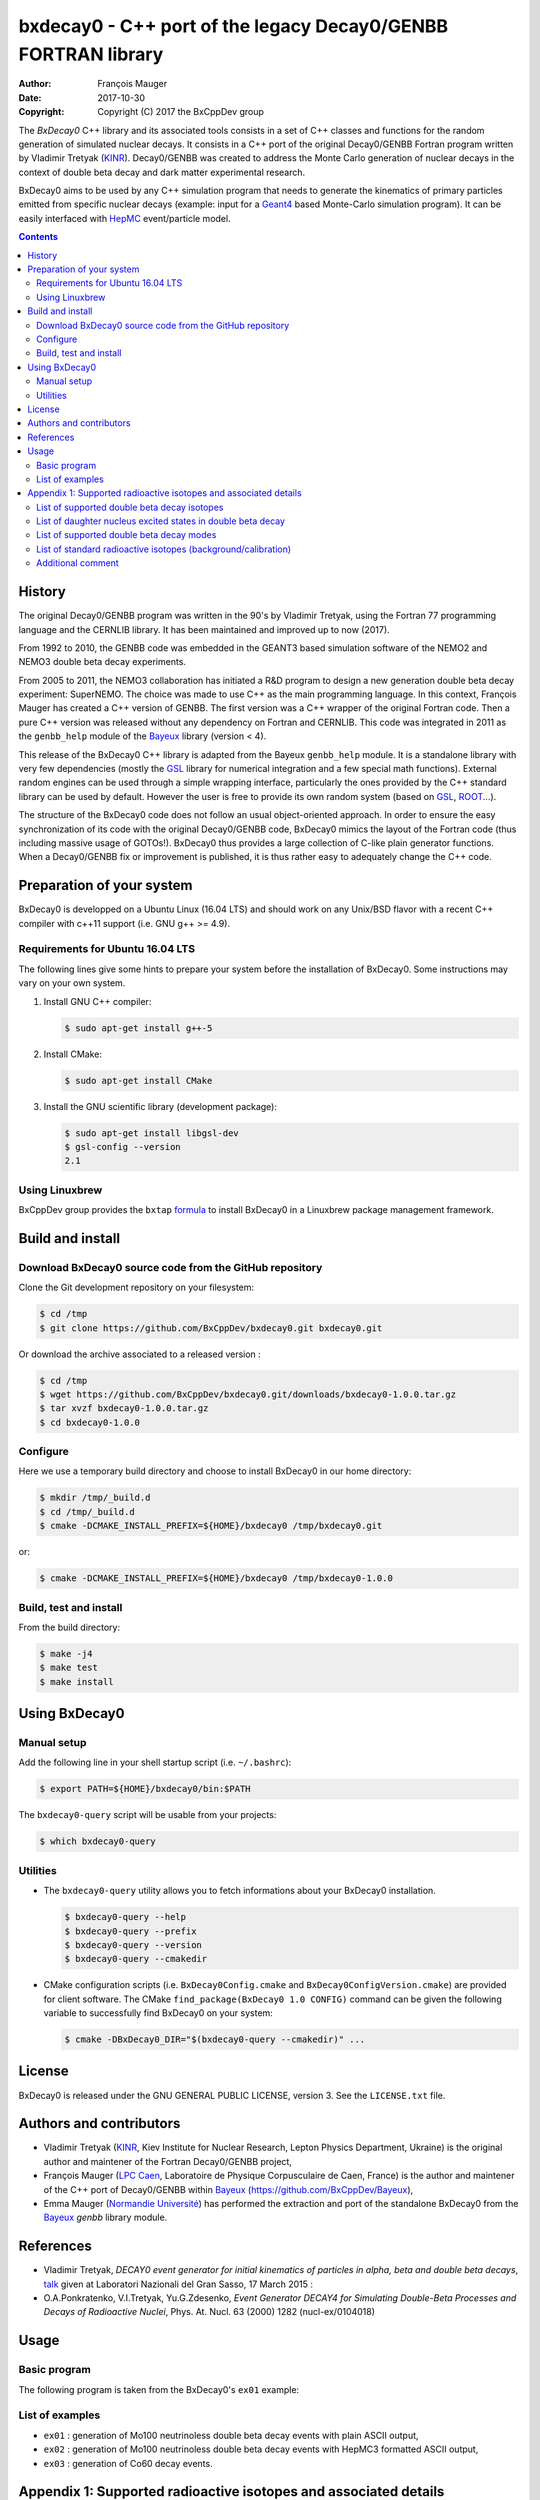 ============================================================================
bxdecay0 - C++ port of the legacy Decay0/GENBB FORTRAN library
============================================================================

:author: François Mauger
:date: 2017-10-30
:copyright: Copyright (C) 2017 the BxCppDev group

The *BxDecay0* C++ library and its  associated tools consists in a set
of C++  classes and functions  for the random generation  of simulated
nuclear decays. It consists in a C++ port of the original Decay0/GENBB
Fortran program written by Vladimir Tretyak (KINR_).  Decay0/GENBB was
created to address the Monte Carlo generation of nuclear decays in the
context of double beta decay and dark matter experimental research.

BxDecay0 aims to  be used by any C++ simulation  program that needs to
generate  the kinematics  of primary  particles emitted  from specific
nuclear  decays  (example:  input  for  a  Geant4_  based  Monte-Carlo
simulation  program).   It  can  be  easily   interfaced  with  HepMC_
event/particle model.

.. contents::

.. raw:: pdf

   PageBreak

History
=======

The original Decay0/GENBB program was  written in the 90's by Vladimir
Tretyak, using  the Fortran  77 programming  language and  the CERNLIB
library. It has been maintained and improved up to now (2017).

From 1992  to 2010, the  GENBB code was  embedded in the  GEANT3 based
simulation  software  of  the  NEMO2   and  NEMO3  double  beta  decay
experiments.

From 2005 to 2011, the NEMO3 collaboration has initiated a R&D program
to   design   a  new   generation   double   beta  decay   experiment:
SuperNEMO. The  choice was  made to  use C++  as the  main programming
language.  In this context, François  Mauger has created a C++ version
of GENBB. The first version was  a C++ wrapper of the original Fortran
code.  Then a pure C++ version  was released without any dependency on
Fortran  and  CERNLIB.   This  code  was integrated  in  2011  as  the
``genbb_help`` module of the Bayeux_ library (version < 4).

This release  of the BxDecay0 C++  library is adapted from  the Bayeux
``genbb_help``  module.  It  is  a standalone  library  with very  few
dependencies (mostly the GSL_ library  for numerical integration and a
few  special math  functions).  External  random engines  can be  used
through a simple wrapping interface, particularly the ones provided by
the C++ standard  library can be used by default.  However the user is
free to provide its own random system (based on GSL_, ROOT_...).

The  structure  of  the  BxDecay0   code  does  not  follow  an  usual
object-oriented approach.  In order to ensure the easy synchronization
of its code  with the original Decay0/GENBB code,  BxDecay0 mimics the
layout of the  Fortran code (thus including massive  usage of GOTOs!).
BxDecay0 thus  provides a large  collection of C-like  plain generator
functions.  When a Decay0/GENBB fix or improvement is published, it is
thus rather easy to adequately change the C++ code.



Preparation of your system
============================

BxDecay0 is developped  on a Ubuntu Linux (16.04 LTS)  and should work
on any Unix/BSD  flavor with a recent C++ compiler  with c++11 support
(i.e. GNU g++ >= 4.9).

Requirements for Ubuntu 16.04 LTS
---------------------------------------

The following lines give some hints  to prepare your system before the
installation  of BxDecay0.  Some  instructions may  vary  on your  own
system.

#. Install GNU C++ compiler:

   .. code:: sh

      $ sudo apt-get install g++-5

#. Install CMake:

   .. code:: sh

      $ sudo apt-get install CMake

#. Install the GNU scientific library (development package):

   .. code:: sh

      $ sudo apt-get install libgsl-dev
      $ gsl-config --version
      2.1


Using Linuxbrew
--------------------------

BxCppDev group provides the ``bxtap``  formula_ to install BxDecay0 in
a Linuxbrew package management framework.

.. _formula: https://github.com/BxCppDev/homebrew-bxtap


Build and install
========================

Download BxDecay0 source code from the GitHub repository
--------------------------------------------------------

Clone the Git development repository on your filesystem:

.. code:: sh

   $ cd /tmp
   $ git clone https://github.com/BxCppDev/bxdecay0.git bxdecay0.git

Or download the archive associated to a released version :

.. code:: sh

   $ cd /tmp
   $ wget https://github.com/BxCppDev/bxdecay0.git/downloads/bxdecay0-1.0.0.tar.gz
   $ tar xvzf bxdecay0-1.0.0.tar.gz
   $ cd bxdecay0-1.0.0


Configure
-------------------

Here we use a temporary build directory and choose to install BxDecay0
in our home directory:

.. code:: sh

   $ mkdir /tmp/_build.d
   $ cd /tmp/_build.d
   $ cmake -DCMAKE_INSTALL_PREFIX=${HOME}/bxdecay0 /tmp/bxdecay0.git

or:

.. code:: sh

   $ cmake -DCMAKE_INSTALL_PREFIX=${HOME}/bxdecay0 /tmp/bxdecay0-1.0.0



Build, test and install
------------------------

From the build directory:

.. code:: sh

   $ make -j4
   $ make test
   $ make install


Using BxDecay0
====================

Manual setup
------------------------

Add the following line in your shell startup script (i.e. ``~/.bashrc``):

.. code:: sh

   $ export PATH=${HOME}/bxdecay0/bin:$PATH


The ``bxdecay0-query`` script will be usable from your projects:

.. code:: sh

   $ which bxdecay0-query


Utilities
----------------------

* The  ``bxdecay0-query`` utility  allows  you  to fetch  informations
  about your BxDecay0 installation.

  .. code:: sh

     $ bxdecay0-query --help
     $ bxdecay0-query --prefix
     $ bxdecay0-query --version
     $ bxdecay0-query --cmakedir


* CMake  configuration  scripts   (i.e.  ``BxDecay0Config.cmake``  and
  ``BxDecay0ConfigVersion.cmake``) are  provided for  client software.
  The CMake ``find_package(BxDecay0 1.0 CONFIG)`` command can be given
  the following variable to successfully find BxDecay0 on your system:

  .. code:: sh

     $ cmake -DBxDecay0_DIR="$(bxdecay0-query --cmakedir)" ...






License
========================

BxDecay0 is released under the  GNU GENERAL PUBLIC LICENSE, version 3.
See the ``LICENSE.txt`` file.



Authors and contributors
========================

* Vladimir Tretyak (KINR_, Kiev Institute for Nuclear Research, Lepton
  Physics Department, Ukraine) is the original author and maintener of
  the Fortran Decay0/GENBB project,
* François Mauger (`LPC Caen`_,  Laboratoire de Physique Corpusculaire
  de Caen,  France) is  the author  and maintener of  the C++  port of
  Decay0/GENBB within Bayeux_ (https://github.com/BxCppDev/Bayeux),
* Emma Mauger  (`Normandie Université`_) has performed the extraction and port  of the
  standalone BxDecay0 from the Bayeux_ *genbb* library module.

.. raw:: pdf

   PageBreak

References
===========

* Vladimir Tretyak,  *DECAY0 event generator for  initial kinematics of particles  in alpha,  beta and  double  beta decays*,
  talk_ given at Laboratori Nazionali del Gran Sasso, 17 March 2015  :
* O.A.Ponkratenko, V.I.Tretyak, Yu.G.Zdesenko,
  *Event Generator DECAY4 for Simulating Double-Beta Processes and Decays of Radioactive Nuclei*,
  Phys. At. Nucl. 63 (2000) 1282 (nucl-ex/0104018)

.. _talk: https://agenda.infn.it/materialDisplay.py?materialId=slides&confId=9358


Usage
======

Basic program
-------------

The following program is taken from the BxDecay0's  ``ex01`` example:

.. code-block:: c++
   :include: examples/ex01/ex01.cxx

List of examples
----------------

* ``ex01`` : generation of Mo100 neutrinoless double beta decay events
  with plain ASCII output,
* ``ex02`` : generation of Mo100 neutrinoless double beta decay events
  with HepMC3 formatted ASCII output,
* ``ex03`` : generation of Co60 decay events.

.. raw:: pdf

   PageBreak

Appendix 1: Supported radioactive isotopes and associated details
=================================================================

List of supported  double beta decay isotopes
---------------------------------------------

* Ca48,
* Ni58,
* Zn64, Zn70,
* Ge76,
* Se74, Se82,
* Sr84,
* Zr94, Zr96,
* Mo92, Mo100,
* Ru96, Ru104,
* Cd106, Cd108, Cd114, Cd116,
* Sn112, Sn122, Sn124,
* Te120, Te128, Te130,
* Xe136,
* Ce136, Ce138, Ce142,
* Nd148, Nd150,
* Dy156, Dy158,
* W180, W186,
* Pt190, Pt198,
* Bi214 (for Bi214+At214),
* Pb214 (for Pb214+Po214),
* Po218 (for Po218+Rn218+Po214),
* Rn222 (for Rn222+Ra222+Rn218+Po214),
* Rn226 (for Rn226).

.. raw:: pdf

   PageBreak

List of daughter nucleus excited states in double beta decay
------------------------------------------------------------

* Ca48-Ti48

  0. 0+ (gs) {0 MeV},
  1. 2+ (1) {0.984 MeV},
  2. 2+ (2) {2.421 MeV},

* Ni58-Fe58

  0. 0+ (gs) {0 MeV},
  1. 2+ (1) {0.811 MeV},
  2. 2+ (2) {1.675 MeV},

* Zn64-Ni64

  0. 0+ (gs) {0 MeV},

* Zn70-Ge70

  0. 0+ (gs) {0 MeV},

* Ge76-Se76

  0. 0+ (gs) {0 MeV},
  1. 2+ (1) {0.559 MeV},
  2. 0+ (1) {1.122 MeV},

  3. 2+ (2) {1.216 MeV},
* Se74-Ge74

  0. 0+ (gs) {0 MeV},
  1. 2+ (1) {0.596 MeV},
  2. 2+ (2) {1.204 MeV},

* Se82-Kr82

  0. 0+ (gs) {0 MeV},
  1. 2+ (1) {0.776 MeV},
  2. 2+ (2) {1.475 MeV},

* Sr84-Kr84

  0. 0+ (gs) {0 MeV},
  1. 2+ (1) {0.882 MeV},

* Zr94-Mo94

  0. 0+ (gs) {0 MeV},
  1. 2+ (1) {0.871 MeV},

* Zr96-Mo96

  0. 0+ (gs) {0 MeV},
  1. 2+ (1) {0.778 MeV},
  2. 0+ (1) {1.148 MeV},
  3. 2+ (2) {1.498 MeV},
  4. 2+ (3) {1.626 MeV},
  5. 2+ (4) {2.096 MeV},
  6. 2+ (5) {2.426 MeV},
  7. 0+ (2) {2.623 MeV},
  8. 2+ (6) {2.700 MeV},
  9. 2+?(7) {2.713 MeV},

* Mo92-Zr92

  0. 0+ (gs) {0 MeV},
  1. 2+ (1) {0.934 MeV},
  2. 0+ (1) {1.383 MeV},

* Mo100-Ru100

  0. 0+ (gs) {0 MeV},
  1. 2+ (1) {0.540 MeV},
  2. 0+ (1) {1.130 MeV},
  3. 2+ (2) {1.362 MeV},
  4. 0+ (2) {1.741 MeV},

* Ru96-Mo96

  0. 0+ (gs) {0 MeV},
  1. 2+ (1) {0.778 MeV},
  2. 0+ (1) {1.148 MeV},
  3. 2+ (2) {1.498 MeV},
  4. 2+ (3) {1.626 MeV},
  5. 2+ (4) {2.096 MeV},
  6. 2+ (5) {2.426 MeV},
  7. 0+ (2) {2.623 MeV},
  8. 2+ (6) {2.700 MeV},
  9. 2+?(7) {2.713 MeV},

* Ru104-Pd104

  0. 0+ (gs) {0 MeV},
  1. 2+ (1) {0.556 MeV},

* Cd106-Pd106

  0. 0+ (gs) {0 MeV},
  1. 2+ (1) {0.512 MeV},
  2. 2+ (2) {1.128 MeV},
  3. 0+ (1) {1.134 MeV},
  4. 2+ (3) {1.562 MeV},
  5. 0+ (2) {1.706 MeV},

* Cd108-Pd108

  0. 0+ (gs) {0 MeV},

* Cd114-Sn114

  0. 0+ (gs) {0 MeV},

* Cd116-Sn116

  0. 0+ (gs) {0 MeV},
  1. 2+ (1) {1.294 MeV},
  2. 0+ (1) {1.757 MeV},
  3. 0+ (2) {2.027 MeV},
  4. 2+ (2) {2.112 MeV},
  5. 2+ (3) {2.225 MeV},

* Sn112-Cd112

  0. 0+ (gs) {0 MeV},
  1. 2+ (1) {0.618 MeV},
  2. 0+ (1) {1.224 MeV},
  3. 2+ (2) {1.312 MeV},
  4. 0+ (2) {1.433 MeV},
  5. 2+ (3) {1.469 MeV},
  6. 0+ (3) {1.871 MeV},

* Sn122-Te122

  0. 0+ (gs) {0 MeV},

* Sn124-Te124

  0. 0+ (gs) {0 MeV},
  1. 2+ (1) {0.603 MeV},
  2. 2+ (2) {1.326 MeV},
  3. 0+ (1) {1.657 MeV},
  4. 0+ (2) {1.883 MeV},
  5. 2+ (3) {2.039 MeV},
  6. 2+ (4) {2.092 MeV},
  7. 0+ (3) {2.153 MeV},
  8. 2+ (5) {2.182 MeV},

* Te120-Sn120

  0. 0+ (gs) {0 MeV},
  1. 2+ (1) {1.171 MeV},

* Te128-Xe128

  0. 0+ (gs) {0 MeV},
  1. 2+ (1) {0.443 MeV},

* Te130-Xe130

  0. 0+ (gs) {0 MeV},
  1. 2+ (1) {0.536 MeV},
  2. 2+ (2) {1.122 MeV},
  3. 0+ (1) {1.794 MeV},

* Xe136-Ba136

  0. 0+ (gs) {0 MeV},
  1. 2+ (1) {0.819 MeV},
  2. 2+ (2) {1.551 MeV},
  3. 0+ (1) {1.579 MeV},
  4. 2+ (3) (2.080 MeV},
  5. 2+ (4) {2.129 MeV},
  6. 0+ (2) {2.141 MeV},
  7. 2+ (5) {2.223 MeV},
  8. 0+ (3) {2.315 MeV},
  9. 2+ (6) {2.400 MeV},

* Ce136-Ba136

  0. 0+ (gs) {0 MeV},
  1. 2+ (1) {0.819 MeV},
  2. 2+ (2) {1.551 MeV},
  3. 0+ (1) {1.579 MeV},
  4. 2+ (3) (2.080 MeV},
  5. 2+ (4) {2.129 MeV},
  6. 0+ (2) {2.141 MeV},
  7. 2+ (5) {2.223 MeV},
  8. 0+ (3) {2.315 MeV},
  9. 2+ (6) {2.400 MeV},

* Ce138-Ba138

  0. 0+ (gs) {0 MeV},

* Ce142-Nd142

  0. 0+ (gs) {0 MeV},

* Nd148-Sm148

  0. 0+ (gs) {0 MeV},
  1. 2+ (1) {0.550 MeV},
  2. 2+ (2) {1.455 MeV},

* Nd150-Sm150

  0. 0+ (gs) {0 MeV},
  1. 2+ (1) {0.334 MeV},
  2. 0+ (1) {0.740 MeV},
  3. 2+ (2) {1.046 MeV},
  4. 2+ (3) {1.194 MeV},
  5. 0+ (2) {1.256 MeV}

* Dy156-Gd156

  0. 0+ (gs) {0 MeV}'
  1. 2+ (1) {0.089 MeV}'
  2. 0+ (1) {1.050 MeV}'
  3. 2+ (2) {1.129 MeV}'
  4. 2+ (3) {1.154 MeV}'
  5. 0+ (2) {1.168 MeV}'
  6. 2+ (4) {1.258 MeV}'
  7. 0+ (3) {1.715 MeV}'
  8. 2+ (5) {1.771 MeV}'
  9. 2+ (6) {1.828 MeV}'
  10. 0+ (4) {1.851 MeV}'
  11. 2+ (7) {1.915 MeV}'
  12. 1- {1.946 MeV}'
  13. 0- {1.952 MeV}'
  14. 0+ (5) {1.989 MeV}'
  15. 2+ (8) {2.004 MeV}'

* Dy158-Gd158

  0. 0+ (gs) {0 MeV},
  1. 2+ (1) {0.080 MeV},
  2. 4+ (1) {0.261 MeV}

* W180-Hf180

  0. 0+ (gs) {0 MeV}

* W186-Os186

  0. 0+ (gs) {0 MeV},
  1. 2+ (1) {0.137 MeV}

* Pt190-Os190

  0. 0+ (gs) {0 MeV},
  1. 2+ (1) {0.187 MeV},
  2. 2+ (2) {0.558 MeV},
  3. 0+ (1) {0.912 MeV},
  4. 2+ (3) {1.115 MeV},
  5. 0+ (2) {1.382 MeV}

* Pt198-Hg198

  0. 0+ (gs) {0 MeV},
  1. 2+ (1) {0.412 MeV}

* Bi214-At214

  0. 1- (gs) {0 MeV}

* Pb214-Po214

  0. 0+ (gs) {0 MeV}

* Po218-Rn218

  0. 0+ (gs) {0 MeV}

* Rn222-Ra222

  0. 0+ (gs) {0 MeV}


.. raw:: pdf

   PageBreak

List of supported double beta decay modes
-----------------------------------------

1. 0nubb(mn) 0+ -> 0+ {2n},
2. 0nubb(rhc-lambda) 0+ -> 0+ {2n},
3. 0nubb(rhc-lambda) 0+ -> 0+, 2+ {N*},
4. 2nubb 0+ -> 0+ {2n},
5. 0nubbM1 0+ -> 0+ {2n}

   Majoron with spectral index SI=1 (old M of Gelmini-Roncadelli),
6. 0nubbM3 0+ -> 0+ {2n}

   Majoron with SI=3 (vector M, double M, charged M),
7. 0nubb(rhc-lambda) 0+ -> 2+ {2n},
8. 2nubb 0+ -> 2+ {2n}, {N*},
9. 0nuKb+ 0+ -> 0+, 2+,
10. 2nuKb+ 0+ -> 0+, 2+,
11. 0nu2K 0+ -> 0+, 2+,
12. 2nu2K 0+ -> 0+, 2+,
13. 0nubbM7 0+ -> 0+ {2n}

    Majoron with SI=7,
14. 0nubbM2 0+ -> 0+ {2n}

    Majoron with SI=2 (bulk M of Mohapatra)
15. 2nubb 0+ -> 0+ with bosonic neutrinos,
16. 2nubb 0+ -> 2+ with bosonic neutrinos,
17. 0nubb(rhc-eta) 0+ -> 0+ simplified expression,
18. 0nubb(rhc-eta) 0+ -> 0+ with specified NMEs.


.. raw:: pdf

   PageBreak

List of standard radioactive isotopes (background/calibration)
--------------------------------------------------------------

* Ac228,
* Am241,
* Ar39,
* Ar42,
* As79 (for As79+Se79m),
* Bi207 (for Bi207+Pb207m),
* Bi208,
* Bi210,
* Bi212 (for Bi212+Po212),
* Bi214 (for Bi214+Po214),
* Ca48 (for Ca48+Sc48),
* C14,
* Cd113,
* Co60,
* Cs136,
* Cs137 (for Cs137+Ba137m),
* Eu147,
* Eu152,
* Eu154,
* Gd146,
* Hf182,
* I126,
* I133,
* I134,
* I135,
* K40,
* K42,
* Kr81,
* Kr85,
* Mn54,
* Na22,
* P32,
* Pa231 (added 2013-09-06),
* Pa234m,
* Pb210,
* Pb211,
* Pb212,
* Pb214,
* Ra226, (added 2013-07-11),
* Ra228,
* Rb87,
* Rh106,
* Sb125,
* Sb126,
* Sb133,
* Sr90,
* Ta182,
* Te133,
* Te133m,
* Te134,
* Th234,
* Tl207,
* Tl208,
* Xe129m,
* Xe131m,
* Xe133,
* Xe135,
* Y88,
* Y90,
* Zn95,
* Zr96 (for Zr96+Nb96).


Additional comment
------------------

Contrarily to the original Decay0/GENBB, BxDecay0 does not support the
generation   of   so-called   *artifical*  events   (Compton,   Moller
scattering, e+e- pair).  It should  not be difficult to implement such
generators by yourself.

.. Links

.. _Bayeux: https://github.com/BxCppDev/Bayeux.git
.. _GSL: https://www.gnu.org/software/gsl/
.. _ROOT: http://root.cern.ch/
.. _KINR: http://lpd.kinr.kiev.ua/
.. _`LPC Caen`: http://www.lpc-caen.in2p3.fr/
.. _`Normandie Université`: http://www.unicaen.fr/
.. _`Geant4`: http://geant4.org/
.. _`HepMC`: http://hepmc.web.cern.ch/hepmc/

